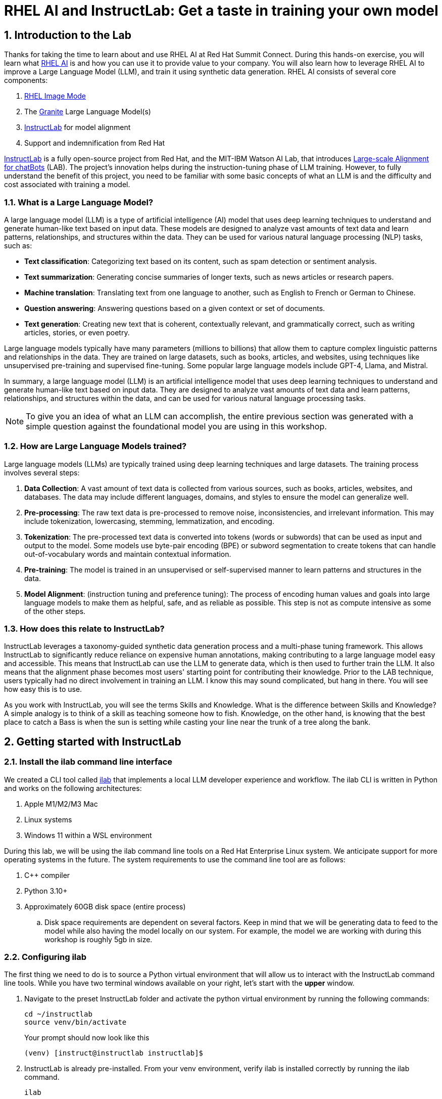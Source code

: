 = RHEL AI and InstructLab: Get a taste in training your own model

:experimental: true
:imagesdir: ../assets/images
:toc: false
:numbered: true

== Introduction to the Lab

Thanks for taking the time to learn about and use RHEL AI at Red Hat Summit Connect. During this hands-on exercise, you will learn what https://www.redhat.com/en/technologies/linux-platforms/enterprise-linux/ai[RHEL AI] is and how you can use it to provide value to your company. You will also learn how to leverage RHEL AI to improve a Large Language Model (LLM), and train it using synthetic data generation.  RHEL AI consists of several core components:

. https://www.redhat.com/en/technologies/linux-platforms/enterprise-linux/image-mode[RHEL Image Mode]
. The https://www.ibm.com/granite[Granite] Large Language Model(s)
. https://www.redhat.com/en/topics/ai/what-is-instructlab[InstructLab] for model alignment
. Support and indemnification from Red Hat

https://www.redhat.com/en/topics/ai/what-is-instructlab[InstructLab] is a fully open-source project from Red Hat, and the MIT-IBM Watson AI Lab, that introduces https://arxiv.org/abs/2403.01081[Large-scale Alignment for chatBots] (LAB). The project's innovation helps during the instruction-tuning phase of LLM training. However, to fully understand the benefit of this project, you need to be familiar with some basic concepts of what an LLM is and the difficulty and cost associated with training a model.

[#llms]
=== What is a Large Language Model?

A large language model (LLM) is a type of artificial intelligence (AI) model that uses deep learning techniques to understand and generate human-like text based on input data. These models are designed to analyze vast amounts of text data and learn patterns, relationships, and structures within the data. They can be used for various natural language processing (NLP) tasks, such as:

* *Text classification*: Categorizing text based on its content, such as spam detection or sentiment analysis.
* *Text summarization*: Generating concise summaries of longer texts, such as news articles or research papers.
* *Machine translation*: Translating text from one language to another, such as English to French or German to Chinese.
* *Question answering*: Answering questions based on a given context or set of documents.
* *Text generation*: Creating new text that is coherent, contextually relevant, and grammatically correct, such as writing articles, stories, or even poetry.

Large language models typically have many parameters (millions to billions) that allow them to capture complex linguistic patterns and relationships in the data. They are trained on large datasets, such as books, articles, and websites, using techniques like unsupervised pre-training and supervised fine-tuning. Some popular large language models include GPT-4, Llama, and Mistral.

In summary, a large language model (LLM) is an artificial intelligence model that uses deep learning techniques to understand and generate human-like text based on input data. They are designed to analyze vast amounts of text data and learn patterns, relationships, and structures within the data, and can be used for various natural language processing tasks.

NOTE: To give you an idea of what an LLM can accomplish, the entire previous section was generated with a simple question against the foundational model you are using in this workshop.

[#how_trained]
=== How are Large Language Models trained?

Large language models (LLMs) are typically trained using deep learning techniques and large datasets. The training process involves several steps:

. *Data Collection*: A vast amount of text data is collected from various sources, such as books, articles, websites, and databases. The data may include different languages, domains, and styles to ensure the model can generalize well.
. *Pre-processing*: The raw text data is pre-processed to remove noise, inconsistencies, and irrelevant information. This may include tokenization, lowercasing, stemming, lemmatization, and encoding.
. *Tokenization*: The pre-processed text data is converted into tokens (words or subwords) that can be used as input and output to the model. Some models use byte-pair encoding (BPE) or subword segmentation to create tokens that can handle out-of-vocabulary words and maintain contextual information.
. *Pre-training*: The model is trained in an unsupervised or self-supervised manner to learn patterns and structures in the data.
. *Model Alignment*: (instruction tuning and preference tuning): The process of encoding human values and goals into large language models to make them as helpful, safe, and as reliable as possible. This step is not as compute intensive as some of the other steps.

[#instructlab]
=== How does this relate to InstructLab?

InstructLab leverages a taxonomy-guided synthetic data generation process and a multi-phase tuning framework. This allows InstructLab to significantly reduce reliance on expensive human annotations, making contributing to a large language model easy and accessible. This means that InstructLab can use the LLM to generate data, which is then used to further train the LLM. It also means that the alignment phase becomes most users' starting point for contributing their knowledge.  Prior to the LAB technique, users typically had no direct involvement in training an LLM. I know this may sound complicated, but hang in there. You will see how easy this is to use.

As you work with InstructLab, you will see the terms Skills and Knowledge. What is the difference between Skills and Knowledge? A simple analogy is to think of a skill as teaching someone how to fish. Knowledge, on the other hand, is knowing that the best place to catch a Bass is when the sun is setting while casting your line near the trunk of a tree along the bank.

[#getting_started]
== Getting started with InstructLab

=== Install the ilab command line interface

We created a CLI tool called https://github.com/instructlab/instructlab[ilab] that implements a local LLM developer experience and workflow. The ilab CLI is written in Python and works on the following architectures:

. Apple M1/M2/M3 Mac
. Linux systems
. Windows 11 within a WSL environment

During this lab, we will be using the ilab command line tools on a Red Hat Enterprise Linux system. We anticipate support for more operating systems in the future. The system requirements to use the command line tool are as follows:

. C++ compiler
. Python 3.10+
. Approximately 60GB disk space (entire process)
.. Disk space requirements are dependent on several factors. Keep in mind that we will be generating data to feed to the model while also having the model locally on our system. For example, the model we are working with during this workshop is roughly 5gb in size.

[#installation]
=== Configuring ilab

The first thing we need to do is to source a Python virtual environment that will allow us to interact with the InstructLab command line tools. While you have two terminal windows available on your right, let's start with the *upper* window. 

. Navigate to the preset InstructLab folder and activate the python virtual environment by running the following commands:
+

[source,sh,role=execute,subs=attributes+]
----
cd ~/instructlab
source venv/bin/activate
----
+
.Your prompt should now look like this

[source,sh,role=execute,subs=attributes+]
----
(venv) [instruct@instructlab instructlab]$
----
+

// . Install the command line tool using the pip command
// +

// [source,sh,role=execute,subs=attributes+]
// ----
// pip3 install git+https://github.com/instructlab/instructlab.git@v0.18.4

// ----
// +

// NOTE: `pip install` may take some time, depending on the internet connection available at the conference or if the files have been cached locally.

[start=2]
. InstructLab is already pre-installed. From your venv environment, verify ilab is installed correctly by running the ilab command.
+

[source,sh,role=execute,subs=attributes+]
----
ilab
----
+

Assuming that everything has been installed correctly, you should see the following output:
+

[subs:quotes]
----
Usage: ilab [OPTIONS] COMMAND [ARGS]...


  CLI for interacting with InstructLab.


  If this is your first time running ilab, it's best to start with `ilab config init`
  to create the environment.


Options:
  --config PATH  Path to a configuration file.  [default: /home/instruct/.config/instructlab/config.yaml]
  -v, --verbose  Enable debug logging (repeat for even more verbosity)
  --config PATH  Path to a configuration file.  [default: /home/instruct/.config/instructlab/config.yaml]
  -v, --verbose  Enable debug logging (repeat for even more verbosity)
  --version      Show the version and exit.
  --help         Show this message and exit.

Commands:
  config    Command Group for Interacting...
  data      Command Group for Interacting...
  model     Command Group for Interacting...
  system    Command group for all...
  taxonomy  Command Group for Interacting...

Aliases:
  chat      model chat
  convert   model convert
  diff      taxonomy diff
  download  model download
  evaluate  model evaluate
  generate  data generate
  init      config init
  list      model list
  serve     model serve
  sysinfo   system info
  test      model test
  train     model train
----


*Congratulations!* You now have everything installed and are ready to dive into the world of LLM alignment!

[#initialize]
=== Initialize ilab

Now that we know that the command-line interface `ilab` is working correctly, the next thing we need to do is initialize the local environment so that we can begin working with the model. This is accomplished by issuing a simple init command. Initialize `ilab` by running the following command:

[source,sh,role=execute,subs=attributes+]
----
ilab config init
----

You should see the following output (press kbd:[ENTER] for defaults):

[subs=quotes]
----
Welcome to InstructLab CLI. This guide will help you to setup your environment.
Please provide the following values to initiate the environment [press Enter for defaults]:
Path to taxonomy repo [taxonomy]:
----

NOTE: While traditionally you'll be prompted to configure options and download the taxonomy, here you can just it kbd:[ENTER] for the default settings.

The last step of the ilab configuration is to select a train profile. Train profiles are GPU specific profiles that enable accelerated training behavior. If you are on MacOS or a Linux machine without a dedicated GPU, please choose No Profile (CPU-Only) by hitting Enter. There are various flags you can utilize with individual ilab commands that will allow you to utilize your GPU if applicable. **For this lab**, we will a single NVIDIA L4 GPU. Select the L4_x4.yaml option at the following prompt.

----
Generating `/home/instruct/.config/instructlab/config.yaml` and `/home/instruct/.local/share/instructlab/internal/train_configuration/profiles`...
Please choose a train profile to use:
[0] No profile (CPU-only)
[1] A100_H100_x2.yaml
[2] A100_H100_x4.yaml
[3] A100_H100_x8.yaml
[4] L40_x4.yaml
[5] L40_x8.yaml
[6] L4_x8.yaml
[7] L4_x4.yaml
Enter the number of your choice [hit enter for the default CPU-only profile] [0]: 6
----

NOTE: When prompted to enter a training profile, enter 6 as shown in the above output.

[subs=quotes]
----
You selected: L4_x4.yaml
Initialization completed successfully, you're ready to start using `ilab`. Enjoy!
----

* Several things happen during the initialization phase: A default taxonomy is located on the local file system, and a configuration file (config.yaml) is created in the 'home/instruct/.config/instructlab/' directory.
* The config.yaml file contains defaults we will use during this workshop. After this workshop, when you begin playing around with InstructLab, it is important to understand the contents of the configuration file so that you can tune the parameters to your liking.

[#download]
=== Download the model

With the InstructLab environment configured, you will now download a quantized (compressed and optimized) model to your local directory, to be used as a model server for API requests, or to help train a new model.

NOTE: We are using a quantized model because we are only leveraging a single GPU for this lab. For better performance or production use cases, you would use unquantized models.

Run the `ilab model download` command as shown below:

[source,sh,role=execute,subs=attributes+]
----
ilab model download --repository instructlab/granite-7b-lab-GGUF --filename=granite-7b-lab-Q4_K_M.gguf
----

The `ilab model download` command downloads a model from the HuggingFace Instructlab organization that we will use for this workshop. The output should look like the following:

[subs=quotes]
----
Downloading model from Hugging Face: instructlab/granite-7b-lab-GGUF@main to /home/instruct/.cache/instructlab/models...
Downloading 'granite-7b-lab-Q4_K_M.gguf' to '/home/instruct/.cache/instructlab/models/.cache/huggingface/download/granite-7b-lab-Q4_K_M.gguf.6adeaad8c048b35ea54562c55e454cc32c63118a32c7b8152cf706b290611487.incomplete'
INFO 2024-09-10 16:51:32,740 huggingface_hub.file_download:1908: Downloading 'granite-7b-lab-Q4_K_M.gguf' to '/home/instruct/.cache/instructlab/models/.cache/huggingface/download/granite-7b-lab-Q4_K_M.gguf.6adeaad8c048b35ea54562c55e454cc32c63118a32c7b8152cf706b290611487.incomplete'
granite-7b-lab-Q4_K_M.gguf: 100%|█| 4.08G/4.08G [00:19<00:00, 207
Download complete. Moving file to /home/instruct/.cache/instructlab/models/granite-7b-lab-Q4_K_M.gguf
INFO 2024-09-10 16:51:52,562 huggingface_hub.file_download:1924: Download complete. Moving file to /home/instruct/.cache/instructlab/models/granite-7b-lab-Q4_K_M.gguf
----

Now that the model has been downloaded, we can serve and chat with the model. Serving the model simply means we are going to run a server that will allow other programs to interact with the data similar to making an API call. 

[#serve]
=== Serving the model

Let's serve the model by running the following command:

[source,sh,role=execute,subs=attributes+]
----
ilab model serve --model-path /home/instruct/.cache/instructlab/models/granite-7b-lab-Q4_K_M.gguf
----

As you can see, the serve command can take an optional `-–model-path` argument. In this case, we want to serve the Granite model. If no model path is provided, the default value from the config.yaml file will be used. 

Once the model is served and ready, you’ll see the following output:

[subs=quotes]
----
INFO 2024-09-10 18:12:09,459 instructlab.model.serve:145: Using model '/home/instruct/.cache/instructlab/models/granite-7b-lab-Q4_K_M.gguf' with -1 gpu-layers and 4096 max context size.
INFO 2024-09-10 18:12:09,459 instructlab.model.serve:149: Serving model '/home/instruct/.cache/instructlab/models/granite-7b-lab-Q4_K_M.gguf' with llama-cpp
INFO 2024-09-10 18:12:16,023 instructlab.model.backends.llama_cpp:250: Replacing chat template:
 {% for message in messages %}
{% if message['role'] == 'user' %}
{{ '<|user|>
' + message['content'] }}
{% elif message['role'] == 'system' %}
{{ '<|system|>
' + message['content'] }}
{% elif message['role'] == 'assistant' %}
{{ '<|assistant|>
' + message['content'] + eos_token }}
{% endif %}
{% if loop.last and add_generation_prompt %}
{{ '<|assistant|>' }}
{% endif %}
{% endfor %}
INFO 2024-09-10 18:12:16,026 instructlab.model.backends.llama_cpp:193: Starting server process, press CTRL+C to shutdown server...
INFO 2024-09-10 18:12:16,026 instructlab.model.backends.llama_cpp:194: After application startup complete see http://127.0.0.1:8000/docs for API.

----

*WOOHOO!* You just served the model for the first time and are ready to test out your work so far by interacting with the LLM. We are going to accomplish this by chatting with the model.

[#chat]
=== Chat with the model

Because you’re serving the model in one terminal window, you will have to use a separate terminal window and re-activate your Python virtual environment to run the ilab chat command. 

. In the *bottom* terminal window, issue the following commands:

[source,sh,role=execute,subs=attributes+]
----
cd ~/instructlab
source venv/bin/activate
----
.Your prompt should now look like this
[source,sh]
----
(venv) [instruct@instructlab instructlab]$ 
----

[start=2]
. Now that the environment is sourced, you can begin a chat session with the ilab chat command:

[source,sh,role=execute,subs=attributes+]
----
ilab model chat -m /home/instruct/.cache/instructlab/models/granite-7b-lab-Q4_K_M.gguf
----

You should see a chat prompt like the example below.

[source,sh]
----
╭───────────────────────────────────────────────────────────────────────────╮
│ Welcome to InstructLab Chat w/ GRANITE-7B-LAB-Q4_K_M.GGUF (type /h for help)                                                                                                                            
╰───────────────────────────────────────────────────────────────────────────╯
>>> 
----

[start=3]
. At this point, you can interact with the model by asking it a question. Example:
What is OpenShift in 20 words or less?

[source,sh,role=execute,subs=attributes+]
----
What is OpenShift in 20 words or less?
----

Wait, wut? That was AWESOME!!!!! You now have your own local LLM running on this machine. That was pretty easy, huh?

[#integrating_instructlab]
== Integrating AI into an Insurance Application

The previous section showed you the basics of how to interact with InstructLab. Now let's take things a step further by using InstructLab with an example application. We will use RHEL AI to leverage the Granite LLM, add additional data in the form of knowledge and/or skills, train the model with new knowledge and enable it to answer questions effectively. This is done in the context of Parasol, a fictional company that processes insurance claims.

Parasol has a chatbot application infused with AI (the Granite model) to provide repair suggestions for claims submitted. This would allow Parasol to expedite processing of various claims on hold. But at the moment, the chatbot does not provide effective repair suggestions. Using historical claims data that contain different repairs performed under different conditions, we show how users can add this knowledge to the Granite model, train it on the additional knowledge and improve its recommendations.

[#using_parasol_application]
=== Using the Parasol Application

Let's start by taking a look at the current experience a claims agent has when interacting with the chatbot. 

. While you may currently be in the *Terminals* view, switch to *Parasol* (in the top bar above the upper terminal window) to see the Parasol company's claims application in your browser.

image::parasol-view.png[]

As a claims agent, you can navigate and view the existing claims by clicking on the claim number on the screen. 

[start=2]
. For this lab we will be investigating *CLM195501* which is a claim that has been filed by Marty McFly, let's click on this claim now.

image::parasol-claim.png[]

You can read the details of the claim on this page and even expand the image of the DeLorean to check out how badly Marty wrecked his ride (note the flux capacitor on the ground). 

[start=3]
. Once you read the claim you click on the chatbot using the small blue icon in the bottom right of the page.

image::parasol-chat.webp[width=350]

IMPORTANT: This chatbot is backed by the Granite model you served earlier, so if you killed that running process you will need to restart it in your terminal by running the following: `ilab model serve --model-path /home/instruct/.cache/instructlab/models/granite-7b-lab-Q4_K_M.gguf`

Let's imagine as a claims agent you'd like to know how much it might cost to repair a flux capacitor on Marty's DeLorean. 

[start=4]
. Ask the chatbot the following question:

[source,sh,role=execute,subs=attributes+]
----
How much does it cost to repair a flux capacitor?
----

You should see something similar to the following. Note that LLMs by nature are non-deterministic. This means that even with the same prompt input, the model will produce varying responses. So, your results may vary slightly.
You should see something similar to the following. Note that LLMs by nature are non-deterministic. This means that even with the same prompt input, the model will produce varying responses. So, your results may vary slightly.

image::parasol-chat-response.webp[width=350]

What we've already started to do is provide contextual information about the claim in each conversation with the LLM using Prompt Engineering. But unfortunately, the chatbot doesn't know how much it costs to repair a flux capacitor, nor will it have any domain-specific knowledge for our organization. With InstructLab and RHEL AI, we can change that by teaching the model!


[#taxononmy]
=== Understanding the Taxonomy

InstructLab uses a novel synthetic data-based alignment tuning method for Large Language Models (LLMs.) The "lab" in InstructLab stands for **L**arge-scale **A**lignment for Chat **B**ots. The LAB method is driven by taxonomies, which are largely created manually and with care.

InstructLab crowdsources the process of tuning and improving models by collecting two types of data: knowledge and skills, in the new InstructLab open source community. These submissions are collected in a taxonomy of YAML files to be used in the synthetic data generation process. To help you understand the directory structure of a taxonomy, please refer to the following image.

image::taxonomy.png[]

We are now going to leverage the taxonomy model to teach the model knowledge about a specific vehicle we cover and its details, from our organization's collection of public (and private) internal data.


Navigate back to the *Terminals* view. In the terminal window where you are running chat, enter `exit` to quit the chat session.

. Navigate to the taxonomy directory.

[source,sh,role=execute,subs=attributes+]
----
cd /home/instruct/.local/share/instructlab
tree taxonomy | head -n 10
----

.You should see the taxonomy directory listed as shown below:
[source,texinfo]
----
taxonomy
├── CODE_OF_CONDUCT.md
├── compositional_skills
│   ├── arts
│   ├── engineering
│   ├── general
│   │   └── synonyms
│   │       ├── attribution.txt
│   │       └── qna.yaml
│   ├── geography
----

Now, we need to create a directory where we can place our files.

[start=2]
. Create a directory to add new knowledge, demonstrating how to properly use the taxonomy structure to add knowledge with InstructLab. 

[source,sh,role=execute,subs=attributes+]
----
mkdir -p /home/instruct/.local/share/instructlab/taxonomy/knowledge/parasol/claims
----

[start=3]
. Add new capabilities to our model through new knowledge. 

The way the taxonomy approach works is that we provide a file, named `qna.yaml`, that contains a sample data set of questions and answers. This data set will be used in the process of creating many more synthetic data examples, enough to fully influence the model's output. The important thing to understand about the `qna.yaml` file is that it must follow a specific schema for InstructLab to use it to synthetically generate more examples. 

The `qna.yaml` file is placed in a folder within the `knowledge` subdirectory of the taxonomy directory. It is placed in a folder with an appropriate name that is aligned with the data topic, as you will see in the below command.

[start=4]
. Instead of having to type a bunch of information in by hand, simply run the following command to copy this example https://raw.githubusercontent.com/rhai-code/backToTheFuture/main/qna.yaml[`qna.yaml`] file to your taxonomy directory:

[source,sh,role=execute,subs=attributes+]
----
cp -av ~/files/qna.yaml /home/instruct/.local/share/instructlab/taxonomy/knowledge/parasol/claims/
----

[start=5]
. You can then verify the file was correctly copied by issuing the following command which will display the first 10 lines of the file:

[source,sh,role=execute,subs=attributes+]
----
head /home/instruct/.local/share/instructlab/taxonomy/knowledge/parasol/claims/qna.yaml
----

During this workshop, we don’t expect you to type all of this information in by hand - we are including the content here for your reference.

It's a YAML file that consists of a list of Q&A examples that will be used by the trainer model to teach the student model. There is also a source document which is a link to a specific commit of a text file in git, where https://github.com/rhai-code/backToTheFuture/blob/main/data.md[we've included] that a flux capacitor costs an affordable $10,000,000. 

To help you understand the qna file format, we have included an excerpt of the file below. Feel free to view the entire file on the system with the following command:

[source,sh,role=execute,subs=attributes+]
----
cat /home/instruct/.local/share/instructlab/taxonomy/knowledge/parasol/claims/qna.yaml
----

[source,yaml]
----
version: 3
domain: time_travel
created_by: Marty McFly
seed_examples:
  - context: |
      The DeLorean DMC-12 is a sports car manufactured by John DeLorean's DeLorean Motor Company
      for the American market from 1981 to 1983. The car features gull-wing doors and a stainless-steel body.
      It gained fame for its appearance as the time machine in the "Back to the Future" film trilogy.
    questions_and_answers:
      - question: |
          When was the DeLorean manufactured?
        answer: |
          The DeLorean was manufactured from 1981 to 1983.
      - question: |
          Who manufactured the DeLorean DMC-12?
        answer: |
          The DeLorean Motor Company manufactured the DeLorean DMC-12.
      - question: |
          What type of doors does the DeLorean DMC-12 have?
        answer: |
          Gull-wing doors.
document_outline: |
  Details and repair costs on a DeLorean DMC-12 car.
document:
  repo: https://github.com/gshipley/backToTheFuture.git
  commit: 8bd9220c616afe24b9673d94ec1adce85320809c
  patterns:<6>
    - data.md
----

<1> `domain`: Category of the knowledge
<2> `created_by`: The author of the contribution, typically a GitHub username
<3> `seed_examples`: A collection of 5 key/value entries. Each entry includes a `context`, which is a chunk of information from your markdown knowledge document, and at least 3 question and answer pairs related to the context block.
<4> `document_outline`: Provides an overview of the document you are submitting.
<5> `document`: The source of your knowledge contribution, consisting of a `repo` URL pointing to the knowlege markdown files, and `commit` SHA that contains the specific files
<6> `patterns`: A list of glob patterns specifying the markdown file(s) in your repository.


Now, it's time to verify that the seed data is curated properly.

[start=6]
. Validate your taxonomy

InstructLab allows you to validate your taxonomy files before generating additional data. You can accomplish this by using the `ilab taxonomy diff` command as shown below:

NOTE: Make sure you are still in the virtual environment indicated by the (venv) on the command line. If not, source the venv/bin/activate file again.

[source,sh,role=execute,subs=attributes+]
----
ilab taxonomy diff
----

.You should see the following output:
[source,sh]
----
knowledge/parasol/claims/qna.yaml
Taxonomy in /home/instruct/.local/share/instructlab/taxonomy is valid :)
----

[#synthetic_data]
=== Generating Synthetic Data

Okay, so far so good. Now, let’s move on to the AWESOME part. We are going to use our taxonomy, which contains our `qna.yaml` file, to have the LLM automatically generate more examples. The generate step can often take a while and is dependent on the number of instructions that you want to generate. In other words, this means that InstructLab will generate X number of additional questions and answers based on the samples provided. To give you an idea of how long this takes, generating 100 additional questions and answers typically takes about 7 minutes when using a nicely specced consumer-grade GPU-accelerated Linux machine. This can take around 15 minutes using Apple Silicon and depends on many factors. For the purpose of this workshop, we are only going to generate a small amount of additional samples to give you a sense of how it works. To do this, issue the following commands:

// . We will now run the command to generate data in the current terminal. The other terminal should still be serving the Granite model from earlier. If the model is no longer being served, serve the model again with the following command (in the other terminal window):

// [source,sh,role=execute,subs=attributes+]
// ----
// ilab model serve --model-path /home/instruct/.cache/instructlab/models/granite-7b-lab-Q4_K_M.gguf
// ----

// Now run the following command in the terminal window that is not serving the model:

[source,sh,role=execute,subs=attributes+]
----
ilab data generate --model /home/instruct/.cache/instructlab/models/granite-7b-lab-Q4_K_M.gguf --sdg-scale-factor 5 --gpus 1
----

After running this command, you should see InstructLab is now synthetically generating examples based on the seed data you provided in the qna.yaml file. You will see output on your screen indicating the data is being generated as shown below:

[source,sh]
----
INFO 2024-09-10 20:00:59,404 numexpr.utils:148: Note: NumExpr detected 48 cores but "NUMEXPR_MAX_THREADS" not set, so enforcing safe limit of 16.
INFO 2024-09-10 20:00:59,404 numexpr.utils:161: NumExpr defaulting to 16 threads.
INFO 2024-09-10 20:00:59,675 datasets:59: PyTorch version 2.3.1 available.
INFO 2024-09-10 20:01:00,546 instructlab.model.backends.llama_cpp:104: Trying to connect to model server at http://127.0.0.1:8000/v1
WARNING 2024-09-10 20:01:00,555 instructlab.data.generate:291: Disabling SDG batching - unsupported with llama.cpp serving
Generating synthetic data using 'simple' pipeline, '/home/instruct/.cache/instructlab/models/granite-7b-lab-Q4_K_M.gguf' model, '/home/instruct/.local/share/instructlab/taxonomy' taxonomy, against http://127.0.0.1:8000/v1 server
INFO 2024-09-10 20:01:00,870 instructlab.sdg:375: Synthesizing new instructions. If you aren't satisfied with the generated instructions, interrupt training (Ctrl-C) and try adjusting your YAML files. Adding more examples may help.
----

Now that we have generated additional data, we can use the ilab train command to incorporate this data set with the model.

If you would like to view the data generated, the SDG process creates a jsonl file located in the `/home/instruct/.local/share/instructlab/datasets` directory named knowledge_train_msgs[TIMESTAMP].jsonl

NOTE: Using a scale factor of 5 is generally not enough synthetic data to effectively impact the knowledge or skill of a model. However, due to time constraints of this workshop, the goal is to simply show you how this works using real commands. You would typically want to use a scale factor of 30 which is the default value to train the model effectively.

Once the new data has been generated, the next step is to train the model with the updated knowledge. This is performed with the ilab train command.

NOTE: Training using the newly generated data is a time and resource intensive task. Depending on the number of epochs desired, internet connection for safetensor downloading, and other factors, it can take from 20 minutes up to an hour and is highly dependent on the hardware used. It is not required to train the model to continue with the lab as we will use an already trained model.

[#training]
=== Training and Interacting with the Model

Due to the time constraints of this lab, we will not actually be training the model. A trained model will be provided for you. However, to illustrate how training works, you would issue an `ilab model train` command with various parameters. 

// If we were training the model during this workshop, you would see the following output: 

// [source,sh]
// ----
// LINUX_TRAIN.PY: NUM EPOCHS IS:  1
// LINUX_TRAIN.PY: TRAIN FILE IS:  taxonomy_data/train_gen.jsonl
// LINUX_TRAIN.PY: TEST FILE IS:  taxonomy_data/test_gen.jsonl
// LINUX_TRAIN.PY: Using device 'cuda:0'
//   NVidia CUDA version: 12.1
//   AMD ROCm HIP version: n/a
//   cuda:0 is 'NVIDIA A10G' (15.3 GiB of 22.1 GiB free, capability: 8.6)
//   WARNING: You have less than 18253611008 GiB of free GPU memory on '{index}'. Training may fail, use slow shared host memory, or move some layers to CPU.
//   Training does not use the local InstructLab serve. Consider stopping the server to free up about 5 GiB of GPU memory.
// LINUX_TRAIN.PY: LOADING DATASETS
// Generating train split: 5 examples [00:00, 265.43 examples/s]
// Generating train split: 7 examples [00:00, 6582.99 examples/s]
// /home/instruct/instructlab/venv/lib64/python3.11/site-packages/huggingface_hub/file_download.py:1150: FutureWarning: `resume_download` is deprecated and will be removed in version 1.0.0. Downloads always resume when possible. If you want to force a new download, use `force_download=True`.
//   warnings.warn(
// Special tokens have been added in the vocabulary, make sure the associated word embeddings are fine-tuned or trained.
// LINUX_TRAIN.PY: NOT USING 4-bit quantization
// LINUX_TRAIN.PY: LOADING THE BASE MODEL
// Loading checkpoint shards: 100%|████████████████████████████████████████████████████████████████████████████████████████████████████| 3/3 [00:00<00:00,  5.95it/s]
// ----

. Since this process will take over an hour to complete we have provided a model that has already been through this process. First, let's stop the current model server in the *upper* window, with kbd:[CTRL+C] on the keyboard. In order to serve the newly trained model you can now run the following in the *upper* command window:

[source,sh,role=execute,subs=attributes+]
----
ilab model serve --model-family merlinite --model-path /home/instruct/summit-connect-merlinite-lab-Q4.gguf
----

It may take some seconds to start, but you should see the following:

[source,sh]
----
INFO 2024-08-06 17:04:12,748 serve.py:51: serve Using model 'models/summit-connect-merlinite-7b-lab-Q4_K_M.gguf' with -1 gpu-layers and 4096 max context size.
INFO 2024-08-06 17:04:15,452 server.py:218: server Starting server process, press CTRL+C to shutdown server...
INFO 2024-08-06 17:04:15,452 server.py:219: server After application startup complete see http://127.0.0.1:8000/docs for API.
----

[#verify]
=== Verifying the Application

Now for the moment of truth. You’ve added knowledge, generated synthetic data, and retrained the model. Refresh your browser window where you were viewing Marty McFly’s claim in the Parasol insurance application

image::parasol-view.png[]

Click on the blue chatbot icon in the bottom right corner of the screen to open the chatbot.

image::parasol-chat.webp[width=350]

. Let’s ask the chatbot the same question with the newly trained model and see if the response has improved.

[source,sh,role=execute,subs=attributes+]
----
How much does it cost to repair a flux capacitor?
----

You should see something similar to the following (keep in mind that your output may look different due to the nature of large language models):

image::parasol-new-response.webp[width=350]

CONGRATULATIONS! You just trained a chatbot for Parasol insurance and will make every claims agent’s life a little better! 

[#conclusion]
== Conclusion

Woohoo young padawan, mission accomplished. Breathe in for a bit. We’re proud of you, and I dare say you’re an AI Engineer now. You’re probably wondering what the next steps are, so let me give you some suggestions.

Start playing with both skill and knowledge additions. This is to give something "new" to the model. You give it a chunk of data, something it doesn’t know about, and then train it on that. How could InstructLab-trained models help at your company? Which friend will you brag to first?

As you can see, InstructLab is pretty straightforward and most of the time you spend will be on curating new taxonomy content. Again, we’re so happy you made it this far, and remember if you have questions we are here to help, and are excited to see what you come up with!

Please visit the official project github at https://github.com/instructlab[www.github.com/instructlab] and check out the community repo to learn about how to get involved with the upstream community! Also, https://www.redhat.com/en/technologies/linux-platforms/enterprise-linux/ai[learn more about RHEL AI here] (which includes support for InstructLab, idemification for model output for the included Granite large language models, and a platform to run AI your own way on the hybrid cloud).
